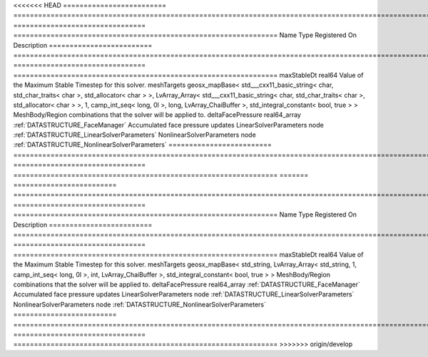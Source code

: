 

<<<<<<< HEAD
========================= ================================================================================================================================================================================================================================================================================================ ================================ ================================================================ 
Name                      Type                                                                                                                                                                                                                                                                                             Registered On                    Description                                                      
========================= ================================================================================================================================================================================================================================================================================================ ================================ ================================================================ 
maxStableDt               real64                                                                                                                                                                                                                                                                                                                            Value of the Maximum Stable Timestep for this solver.            
meshTargets               geosx_mapBase< std___cxx11_basic_string< char, std_char_traits< char >, std_allocator< char > >, LvArray_Array< std___cxx11_basic_string< char, std_char_traits< char >, std_allocator< char > >, 1, camp_int_seq< long, 0l >, long, LvArray_ChaiBuffer >, std_integral_constant< bool, true > >                                  MeshBody/Region combinations that the solver will be applied to. 
deltaFacePressure         real64_array                                                                                                                                                                                                                                                                                     :ref:`DATASTRUCTURE_FaceManager` Accumulated face pressure updates                                
LinearSolverParameters    node                                                                                                                                                                                                                                                                                                                              :ref:`DATASTRUCTURE_LinearSolverParameters`                      
NonlinearSolverParameters node                                                                                                                                                                                                                                                                                                                              :ref:`DATASTRUCTURE_NonlinearSolverParameters`                   
========================= ================================================================================================================================================================================================================================================================================================ ================================ ================================================================ 
=======
========================= =================================================================================================================================================== ================================ ================================================================ 
Name                      Type                                                                                                                                                Registered On                    Description                                                      
========================= =================================================================================================================================================== ================================ ================================================================ 
maxStableDt               real64                                                                                                                                                                               Value of the Maximum Stable Timestep for this solver.            
meshTargets               geosx_mapBase< std_string, LvArray_Array< std_string, 1, camp_int_seq< long, 0l >, int, LvArray_ChaiBuffer >, std_integral_constant< bool, true > >                                  MeshBody/Region combinations that the solver will be applied to. 
deltaFacePressure         real64_array                                                                                                                                        :ref:`DATASTRUCTURE_FaceManager` Accumulated face pressure updates                                
LinearSolverParameters    node                                                                                                                                                                                 :ref:`DATASTRUCTURE_LinearSolverParameters`                      
NonlinearSolverParameters node                                                                                                                                                                                 :ref:`DATASTRUCTURE_NonlinearSolverParameters`                   
========================= =================================================================================================================================================== ================================ ================================================================ 
>>>>>>> origin/develop


